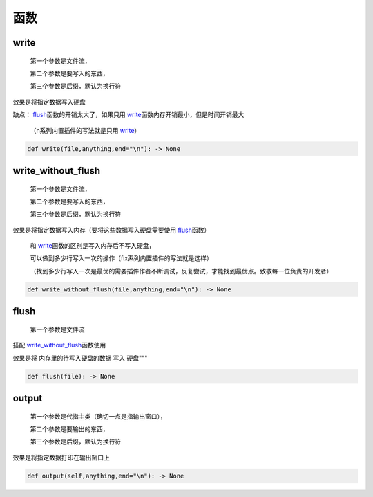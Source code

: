 函数
===========

write
-------------------

    第一个参数是文件流，

    第二个参数是要写入的东西，

    第三个参数是后缀，默认为换行符

效果是将指定数据写入硬盘

缺点： `flush <API.html#flush>`__\函数的开销太大了，如果只用 `write <API.html#write>`__\函数内存开销最小，但是时间开销最大

    （n系列内置插件的写法就是只用 `write <API.html#write>`__\）

.. code-block:: python

    def write(file,anything,end="\n"): -> None


write_without_flush
--------------------------------------

    第一个参数是文件流，

    第二个参数是要写入的东西，

    第三个参数是后缀，默认为换行符

效果是将指定数据写入内存（要将这些数据写入硬盘需要使用 `flush <API.html#flush>`__\函数）

    和 `write <API.html#write>`__\函数的区别是写入内存后不写入硬盘，

    可以做到多少行写入一次的操作（fix系列内置插件的写法就是这样）

    （找到多少行写入一次是最优的需要插件作者不断调试，反复尝试，才能找到最优点。致敬每一位负责的开发者）

.. code-block:: python

    def write_without_flush(file,anything,end="\n"): -> None


flush
--------------------------------------

    第一个参数是文件流

搭配 `write_without_flush <API.html#write-without-flush>`__\函数使用

效果是将 内存里的待写入硬盘的数据 写入 硬盘"""

.. code-block:: python

    def flush(file): -> None


output
-------------------

    第一个参数是代指主类（确切一点是指输出窗口），

    第二个参数是要输出的东西，

    第三个参数是后缀，默认为换行符

效果是将指定数据打印在输出窗口上

.. code-block:: python

    def output(self,anything,end="\n"): -> None
